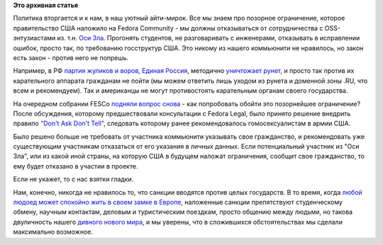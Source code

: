 .. title: Don't ask, don't tell.
.. slug: dont-ask-dont-tell
.. date: 2014-03-06 11:24:38
.. tags:
.. category:
.. link:
.. description:
.. type: text
.. author: Peter Lemenkov

**Это архивная статья**


Политика вторгается и к нам, в наш уютный айти-мирок. Все мы знаем про
позорное ограничение, которое правительство США наложило на Fedora
Community - мы должны отказываться от сотрудничества с OSS-энтузиастами
из. т.н. `Оси
Зла <https://ru.wikipedia.org/wiki/Ось_зла_%28политика%29>`__. Прогонять
студентов, не разговаривать с инженерами, отказывать в исправлении
ошибок, просто так, по требованию госструктур США. Это никому из нашего
коммьюнити не нравилось, но закон есть закон - против него не попрешь.

Например, в РФ `партия жуликов и
воров <http://партия-жуликов-и-воров.рф/>`__, `Единая
Россия <https://lurkmore.to/Единая_Россия>`__, методично
`уничтожает <http://roem.ru/2014/02/28/nepriyatnost93559/>`__
`рунет <http://roem.ru/2014/02/26/runetwhitelist93328/>`__, и просто так
против их карательного аппарата гражданам не пойти (мы можем ответить
лишь уходом из рунета и доменной зоны .RU, что всем и рекомендуем). Так
и американцы не могут противостоять карательным органам своего
государства.

На очередном собрании FESCo `подняли вопрос
снова <https://fedorahosted.org/fesco/ticket/1219>`__ - как попробовать
обойти это позорнейшее ограничение? После обсуждения, которому
предшествовали консультации с Fedora Legal, было принято решение
внедрить правило `"Don't Ask Don't
Tell" <https://ru.wikipedia.org/wiki/Не_спрашивай,_не_говори>`__,
следовать которому ранее рекомендовалось гомосексуалистам в армии США.

Было решено больше не требовать от участника коммьюнити указывать свое
гражданство, и рекомендовать уже существующим участникам отказаться от
его указания в личных данных. Если потенциальный участник из "Оси Зла",
или из какой иной страны, на которую США в будущем наложат ограничения,
сообщит свое гражданство, то ему будет отказано в участии в проекте.

Если не укажет, то с нас взятки гладки.

Нам, конечно, никогда не нравилось то, что санкции вводятся против целых
государств. В то время, когда `любой людоед может спокойно жить в своем
замке в Европе <https://ru.wikipedia.org/wiki/Бокасса,_Жан-Бедель>`__,
наложенные санкции препятствуют студенческому обмену, научным контактам,
деловым и туристическим поездкам, просто общению между людьми, но такова
двуличность нашего `дивного нового
мира <https://ru.wikipedia.org/wiki/О_дивный_новый_мир>`__, и мы
уверены, что в сложившихся обстоятельствах мы сделали максимально
возможное.


